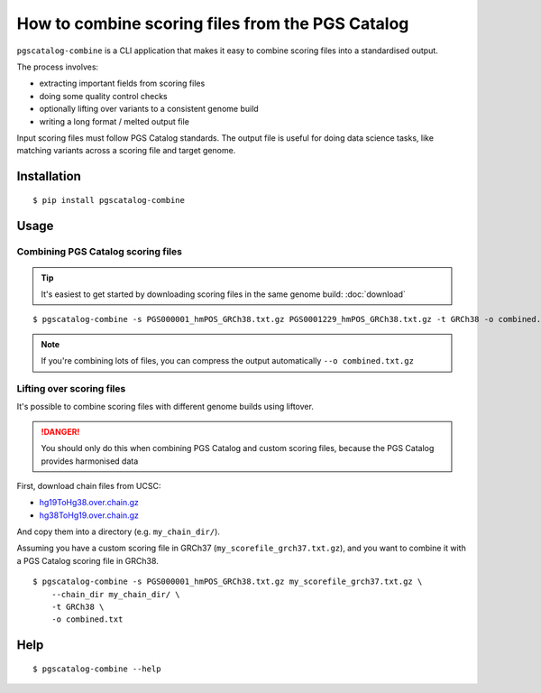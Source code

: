 How to combine scoring files from the PGS Catalog
=================================================

``pgscatalog-combine`` is a CLI application that makes it easy to combine scoring files into a standardised output.

The process involves:

* extracting important fields from scoring files
* doing some quality control checks
* optionally lifting over variants to a consistent genome build
* writing a long format / melted output file

Input scoring files must follow PGS Catalog standards. The output file is useful for
doing data science tasks, like matching variants across a scoring file and target
genome.

Installation
------------

::

    $ pip install pgscatalog-combine

Usage
-----

Combining PGS Catalog scoring files
~~~~~~~~~~~~~~~~~~~~~~~~~~~~~~~~~~~

.. tip:: It's easiest to get started by downloading scoring files in the same genome build: :doc:`download`

::

    $ pgscatalog-combine -s PGS000001_hmPOS_GRCh38.txt.gz PGS0001229_hmPOS_GRCh38.txt.gz -t GRCh38 -o combined.txt

.. note:: If you're combining lots of files, you can compress the output automatically ``--o combined.txt.gz``

Lifting over scoring files
~~~~~~~~~~~~~~~~~~~~~~~~~~

It's possible to combine scoring files with different genome builds using liftover.

.. danger:: You should only do this when combining PGS Catalog and custom scoring files, because the PGS Catalog provides harmonised data

First, download chain files from UCSC:

* `hg19ToHg38.over.chain.gz`_
* `hg38ToHg19.over.chain.gz`_

.. _hg19ToHg38.over.chain.gz: https://hgdownload.soe.ucsc.edu/goldenPath/hg38/liftOver/
.. _hg38ToHg19.over.chain.gz: https://hgdownload.soe.ucsc.edu/goldenPath/hg19/liftOver/

And copy them into a directory (e.g. ``my_chain_dir/``).

Assuming you have a custom scoring file in GRCh37 (``my_scorefile_grch37.txt.gz``), and you want to combine it with a PGS Catalog scoring file in GRCh38.

::

    $ pgscatalog-combine -s PGS000001_hmPOS_GRCh38.txt.gz my_scorefile_grch37.txt.gz \
        --chain_dir my_chain_dir/ \
        -t GRCh38 \
        -o combined.txt

Help
----

::

    $ pgscatalog-combine --help